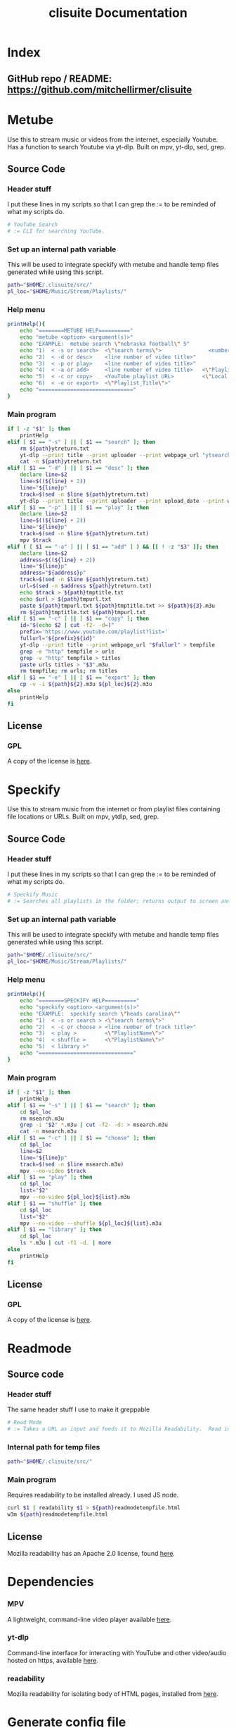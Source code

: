 #+TITLE: clisuite Documentation
#+HTML_HEAD: <link rel="stylesheet" type="text/css" href="clisuite.css"/>

* Index
** GitHub repo / README: https://github.com/mitchellirmer/clisuite
* Metube
Use this to stream music or videos from the internet, especially Youtube.  Has a function to search Youtube via yt-dlp.  Built on mpv, yt-dlp, sed, grep.

** Source Code

*** Header stuff
I put these lines in my scripts so that I can grep the := to be reminded of what my scripts do.

#+begin_src sh :tangle "../src/metube.sh"
# YouTube Search
# := CLI for searching YouTube.
#+end_src

*** Set up an internal path variable
This will be used to integrate speckify with metube and handle temp files generated while using this script.

#+begin_src sh :tangle "../src/metube.sh"
path="$HOME/.clisuite/src/"
pl_loc="$HOME/Music/Stream/Playlists/"
#+end_src

*** Help menu
#+begin_src sh :tangle "../src/metube.sh"
printHelp(){
    echo "========METUBE HELP=========="
    echo "metube <option> <argument(s)>"
    echo "EXAMPLE:  metube search \"nebraska football\" 5"
    echo "1)  < -s or search>  <\"search terms\">               <number of desired search results>"
    echo "2)  < -d or desc>    <line number of video title>"
    echo "3)  < -p or play>    <line number of video title>"
    echo "4)  < -a or add>     <line number of video title>   <\"Playlist_Title\">"
    echo "5)  < -c or copy>    <YouTube playlist URL>         <\"Local Title\">"
    echo "6)  < -e or export>  <\"Playlist_Title\">"
    echo "=============================="
}
#+end_src

*** Main program

#+begin_src sh :tangle "../src/metube.sh"
if [ -z "$1" ]; then
    printHelp
elif [ $1 == "-s" ] || [ $1 == "search" ]; then
    rm ${path}ytreturn.txt
    yt-dlp --print title --print uploader --print webpage_url "ytsearch$3:$2" > ${path}ytreturn.txt
    cat -n ${path}ytreturn.txt
elif [ $1 == "-d" ] || [ $1 == "desc" ]; then
    declare line=$2
    line=$((${line} + 2))
    line="${line}p"
    track=$(sed -n $line ${path}ytreturn.txt)
    yt-dlp --print title --print uploader --print upload_date --print webpage_url --print description $track
elif [ $1 == "-p" ] || [ $1 == "play" ]; then
    declare line=$2
    line=$((${line} + 2))
    line="${line}p"
    track=$(sed -n $line ${path}ytreturn.txt)
    mpv $track
elif ( [ $1 == "-a" ] || [ $1 == "add" ] ) && [[ ! -z "$3" ]]; then
    declare line=$2
    address=$((${line} + 2))
    line="${line}p"
    address="${address}p"
    track=$(sed -n $line ${path}ytreturn.txt)
    url=$(sed -n $address ${path}ytreturn.txt)
    echo $track > ${path}tmptitle.txt
    echo $url > ${path}tmpurl.txt
    paste ${path}tmpurl.txt ${path}tmptitle.txt >> ${path}${3}.m3u
    rm ${path}tmptitle.txt ${path}tmpurl.txt
elif [ $1 == "-c" ] || [ $1 == "copy" ]; then
    id="$(echo $2 | cut -f2- -d=)"
    prefix='https://www.youtube.com/playlist?list='
    fullurl="${prefix}${id}"
    yt-dlp --print title --print webpage_url "$fullurl" > tempfile
    grep -e "http" tempfile > urls
    grep -v "http" tempfile > titles
    paste urls titles > "$3".m3u
    rm tempfile; rm urls; rm titles
elif [ $1 == "-e" ] || [ $1 == "export" ]; then
    cp -v -i ${path}${2}.m3u ${pl_loc}${2}.m3u
else
    printHelp
fi
#+end_src
** License
*** GPL
#+ATTR_HTML: :target _blank
A copy of the license is [[file:Licenses/LICENSE.md][here]].
* Speckify
Use this to stream music from the internet or from playlist files containing file locations or URLs.  Built on mpv, ytdlp, sed, grep.

** Source Code
*** Header stuff
I put these lines in my scripts so that I can grep the := to be reminded of what my scripts do.

#+begin_src sh :tangle "../src/speckify.sh"
  # Speckify Music
  # := Searches all playlists in the folder; returns output to screen and out.m3u playlist.
#+end_src

*** Set up an internal path variable
This will be used to integrate speckify with metube and handle temp files generated while using this script.

#+begin_src sh :tangle "../src/speckify.sh"
path="$HOME/.clisuite/src/"
pl_loc="$HOME/Music/Stream/Playlists/"
#+end_src

*** Help menu
#+begin_src sh :tangle "../src/speckify.sh"
printHelp(){
    echo "========SPECKIFY HELP=========="
    echo "speckify <option> <argument(s)>"
    echo "EXAMPLE:  speckify search \"heads carolina\""
    echo "1)  < -s or search > <\"search terms\">"
    echo "2)  < -c or choose > <line number of track title>"
    echo "3)  < play >         <\"PlaylistName\">"
    echo "4)  < shuffle >      <\"PlaylistName\">"
    echo "5)  < library >"
    echo "=============================="
}
#+end_src

*** Main program
#+begin_src sh :tangle "../src/speckify.sh"
if [ -z "$1" ]; then
    printHelp
elif [ $1 == "-s" ] || [ $1 == "search" ]; then
    cd $pl_loc
    rm msearch.m3u
    grep -i "$2" *.m3u | cut -f2- -d: > msearch.m3u
    cat -n msearch.m3u
elif [ $1 == "-c" ] || [ $1 == "choose" ]; then
    cd $pl_loc
    line=$2
    line="${line}p"
    track=$(sed -n $line msearch.m3u)
    mpv --no-video $track
elif [ $1 == "play" ]; then
    cd $pl_loc
    list="$2"
    mpv --no-video ${pl_loc}${list}.m3u
elif [ $1 == "shuffle" ]; then
    cd $pl_loc
    list="$2"
    mpv --no-video --shuffle ${pl_loc}${list}.m3u
elif [ $1 == "library" ]; then
    cd $pl_loc
    ls *.m3u | cut -f1 -d. | more
else
    printHelp
fi
#+end_src
** License
*** GPL
#+ATTR_HTML: :target _blank
A copy of the license is [[file:Licenses/LICENSE.md][here]].

* Readmode
** Source code
*** Header stuff
The same header stuff I use to make it greppable 
#+begin_src sh :tangle "../src/readmode.sh"
# Read Mode
# := Takes a URL as input and feeds it to Mozilla Readability.  Read in w3m.
#+end_src

*** Internal path for temp files
#+begin_src sh :tangle "../src/readmode.sh"
path="$HOME/.clisuite/src/"
#+end_src

*** Main program
Requires readability to be installed already.  I used JS node.
#+begin_src sh :tangle "../src/readmode.sh"
curl $1 | readability $1 > ${path}readmodetempfile.html
w3m ${path}readmodetempfile.html
#+end_src
** License
Mozilla readability has an Apache 2.0 license, found [[file:Licenses/APACHE.md][here]].
* Dependencies

*** MPV
#+ATTR_HTML: :target _blank
A lightweight, command-line video player available [[https://github.com/mpv-player/mpv][here]].
*** yt-dlp
#+ATTR_HTML: :target _blank
Command-line interface for interacting with YouTube and other video/audio hosted on https, available [[https://github.com/yt-dlp/yt-dlp][here]].
*** readability
#+ATTR_HTML: :target _blank
Mozilla readability for isolating body of HTML pages, installed from [[https://www.npmjs.com/package/readability-cli/v/2.4.0][here]].

* Generate config file
#+begin_src text :tangle "../src/config" 
alias metube='sh $HOME/.clisuite/src/metube.sh'  
alias readmode='sh $HOME/.clisuite/src/readmode.sh'  
alias speckify='sh $HOME/.clisuite/src/speckify.sh'  
#+end_src

* Generate README.md
#+begin_src text :tangle "../README.md"
Command Line Suite
==================

GitHub Pages: https://mitchellirmer.github.io/clisuite/

# 0.  About
These are my personal scripts that I use to improve my user experience with streamed multi-media and written content.  They are stored here as a backup for me and reference for others that want to practice scripting for regular tasks.  Should you choose to download these, know that it is at your own risk and there is no warranty of any kind.

# 1. readmode   

readmode is a script intended to remove clutter from articles opened in newsboat or w3m/lynx.  It feeds a website URL through cURL and Mozilla readability and opens in w3m.  The idea comes from here: <https://tech.toryanderson.com/2021/06/09/how-to-get-readable-mode-in-emacs-w3m/>  I don't use EMACS (yet(?)) and so I made it a little simpler by writing this script, calling it with an alias in my .zshrc, and adding a macro to my .newsboat/config.  See dependencies.txt for a list of required dependencies, which you must install on your own before using readmode.sh.  

# 2. metube    

metube is a replacement for the youtube https website.  It uses yt-dlp -search:N to search youtube and display the results.  You can read video descriptions and play videos directly with metube commands.  Video playback comes from mpv.  metube "integrates" with speckify (see #3) as a tool to create playlists.  Instead of playing one video at a time from the results, you can use metube to save video URLs and titles to .m3u playlists and export them to the speckify playlist library to playback later.  

#  3. speckify  
speckify is a streaming library user interface.  It uses mpv --no-video to stream audio from youtube or other sources.  It reads in .m3u playlist files with URL and title and searches your "library" of URLs to stream what you want without having to search youtube or another source first.  

# 4.  Installation:

1. Save/clone into /home/user/.clisuite/  
2. Add the following to your .zshrc or .bashrc or whatever handles your aliases.  

> # include clisuite
. /$HOME/.clisuite/src/config

3. To use readmode as a macro from newsboat, add this to your .newsboat/config  
> macro r set browser "sh $HOME/.clisuite/readmode.sh" ; open-in-browser ; set browser w3m/lynx/firefox
4. By default, speckify will save playlists to $HOME/Music/Stream/Playlists/  This can be changed by updating the "pl_loc" variable in the metube.sh and speckify.sh files.	
#+end_src
